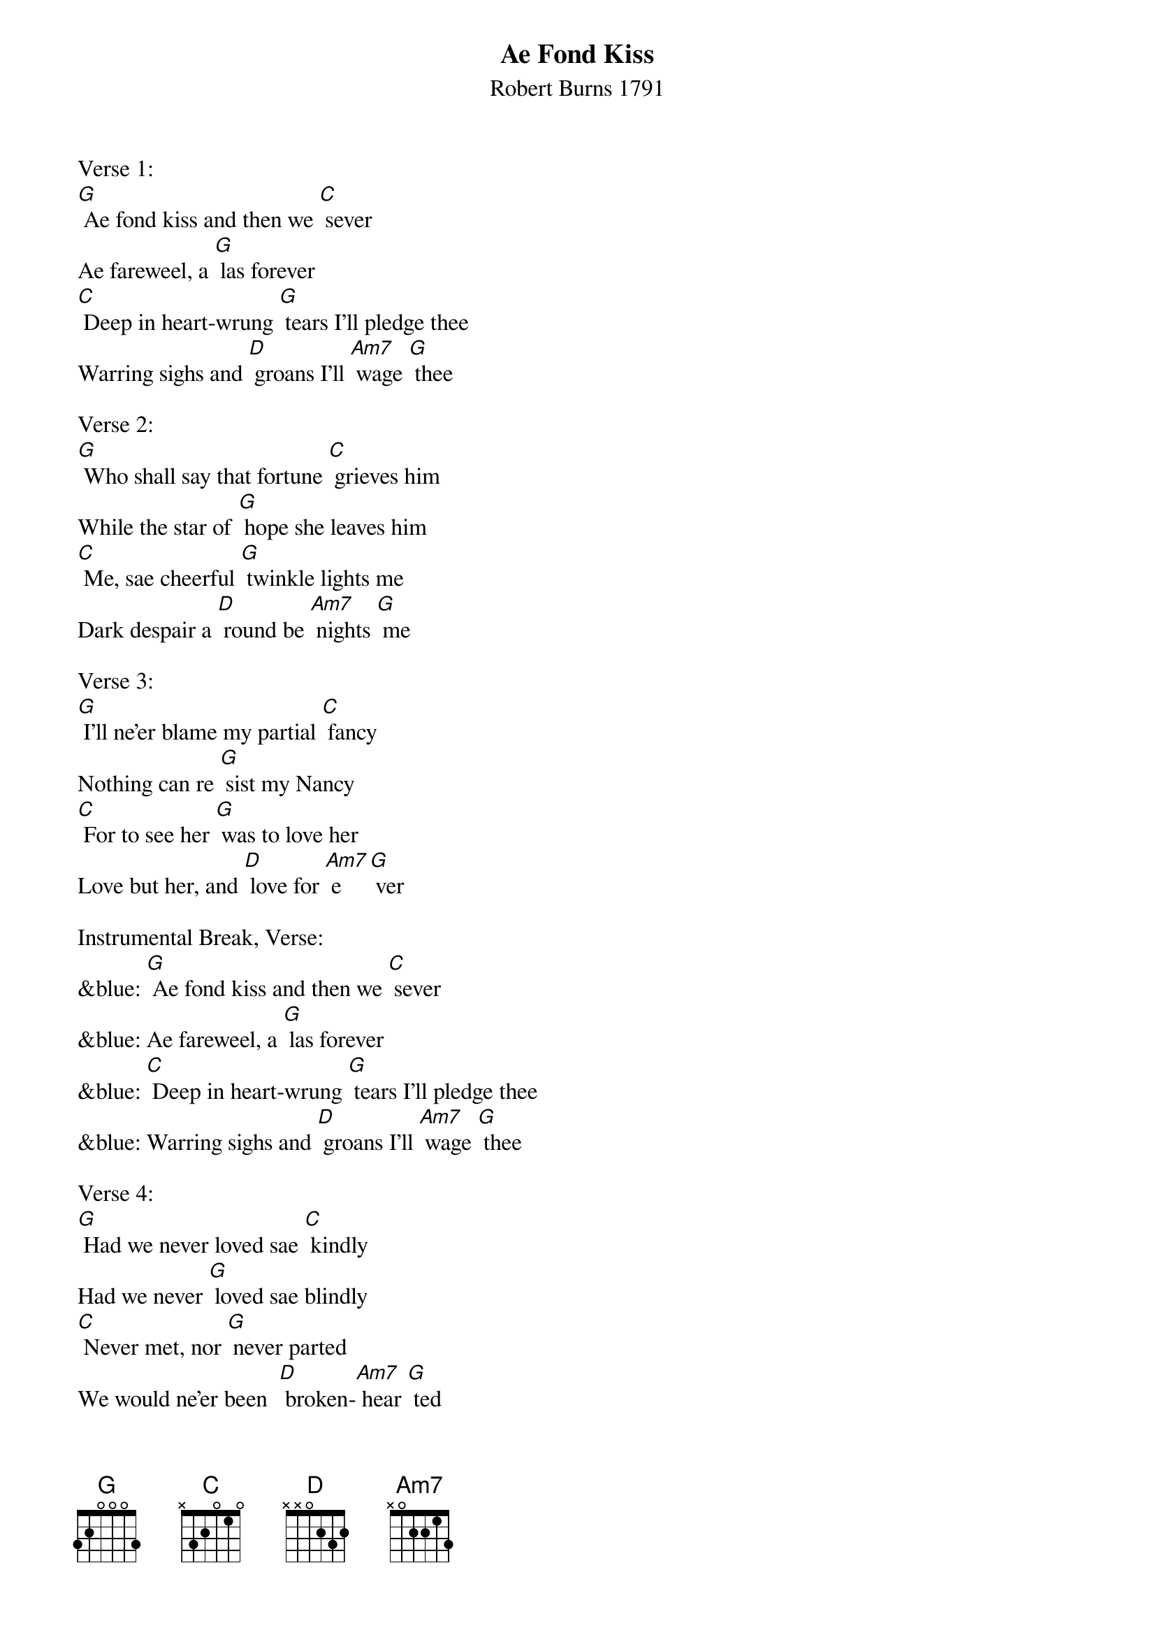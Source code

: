 {t: Ae Fond Kiss}
{st: Robert Burns 1791}

Verse 1:
[G] Ae fond kiss and then we [C] sever
Ae fareweel, a [G] las forever
[C] Deep in heart-wrung [G] tears I'll pledge thee
Warring sighs and [D] groans I'll [Am7] wage [G] thee

Verse 2:
[G] Who shall say that fortune [C] grieves him
While the star of [G] hope she leaves him
[C] Me, sae cheerful [G] twinkle lights me
Dark despair a [D] round be [Am7] nights [G] me

Verse 3:
[G] I'll ne'er blame my partial [C] fancy
Nothing can re [G] sist my Nancy
[C] For to see her [G] was to love her
Love but her, and [D] love for [Am7] e [G] ver

Instrumental Break, Verse:
&blue: [G] Ae fond kiss and then we [C] sever
&blue: Ae fareweel, a [G] las forever
&blue: [C] Deep in heart-wrung [G] tears I'll pledge thee
&blue: Warring sighs and [D] groans I'll [Am7] wage [G] thee

Verse 4:
[G] Had we never loved sae [C] kindly
Had we never [G] loved sae blindly
[C] Never met, nor [G] never parted
We would ne'er been  [D] broken-[Am7] hear [G] ted

Verse 5:
[G] Fare thee weel, my first and [C] fairest
Fare thee weel, my [G] best and dearest
[C] Thine be ilka [G] joy and treasure,
Peace, enjoyment, [D] love and [Am7] plea [G] sure

Verse 6:
[G] Ae fond kiss and then we [C] sever
Ae fareweel, a [G] las forever
[C] Deep in heart-wrung [G] tears I'll pledge thee
Warring sighs and [D] groans I'll [Am7] wage [G] thee

Instrumental Outro:
&blue: [G] Warring sighs and [D] groans I'll [Am7] wage [G] thee
